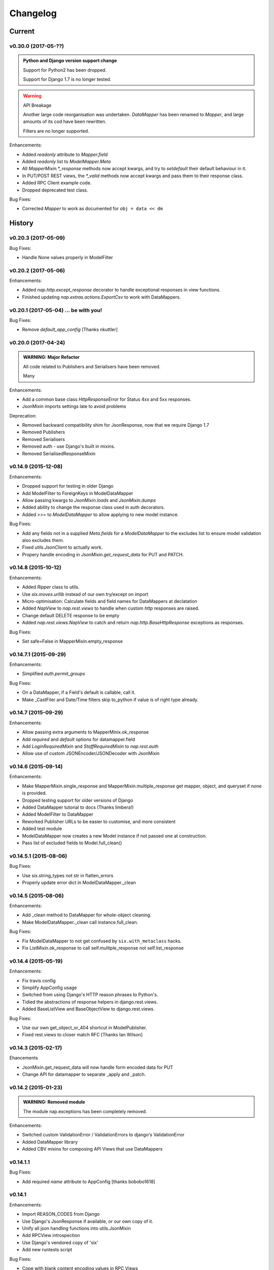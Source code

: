=========
Changelog
=========

-------
Current
-------

v0.30.0 (2017-05-??)
====================

.. admonition:: Python and Django version support change

   Support for Python2 has been dropped.

   Support for Django 1.7 is no longer tested.

.. warning:: API Breakage

   Another large code reorganisation was undertaken.
   `DataMapper` has been renamed to `Mapper`, and large amounts of its cod
   have been rewritten.

   Filters are no longer supported.

Enhancements:

- Added `readonly` attribute to `Mapper.field`
- Added `readonly` list to `ModelMapper.Meta`
- All `MapperMixin.*_response` methods now accept kwargs, and try to
  `setdefault` their default behaviour in it.
- In PUT/POST REST views, the `*_valid` methods now accept kwargs and pass them
  to their response class.
- Added RPC Client example code.
- Dropped deprecated test class.

Bug Fixes:

- Corrected `Mapper` to work as documented for ``obj = data << dm``

-------
History
-------

v0.20.3 (2017-05-09)
====================

Bug Fixes:

- Handle None values properly in ModelFilter

v0.20.2 (2017-05-06)
====================

Enhancements:

- Added `nap.http.except_response` decorator to handle exceptional responses in
  view functions.
- Finished updating `nap.extras.actions.ExportCsv` to work with DataMappers.

v0.20.1 (2017-05-04) ... be with you!
=====================================

Bug Fixes:

- Remove `default_app_config` [Thanks nkuttler]

v0.20.0 (2017-04-24)
====================

.. admonition:: WARNING: Major Refactor

   All code related to Publishers and Serialisers have been removed.

   Many

Enhancements:

- Add a common base class `HttpResponseError` for Status 4xx and 5xx responses.
- JsonMixin imports settings late to avoid problems

Deprecation:

- Removed backward compatibility shim for JsonResponse, now that we require
  Django 1.7
- Removed Publishers
- Removed Serialisers
- Removed auth - use Django's built in mixins.
- Removed SerialisedResponseMixin

v0.14.9 (2015-12-08)
====================

Enhancements:

- Dropped support for testing in older Django
- Add ModelFilter to ForeignKeys in ModelDataMapper
- Allow passing kwargs to `JsonMixin.loads` and `JsonMixin.dumps`
- Added ability to change the response class used in auth decorators.
- Added `>>=` to `ModelDataMapper` to allow applying to new model instance.

Bug Fixes:

- Add any fields not in a supplied `Meta.fields` for a `ModelDataMapper` to the
  excludes list to ensure model validation also excludes them.
- Fixed `utils.JsonClient` to actually work.
- Propery handle encoding in `JsonMixin.get_request_data` for PUT and PATCH.


v0.14.8 (2015-10-12)
====================

Enhancements:

- Added `Ripper` class to utils.
- Use `six.moves.urllib` instead of our own try/except on import
- Micro-optimisation: Calculate fields and field names for DataMappers at
  declatation
- Added `NapView` to `nap.rest.views` to handle when custom `http` responses
  are raised.
- Change default DELETE response to be empty
- Added `nap.rest.views.NapView` to catch and return
  `nap.http.BaseHttpResponse` exceptions as responses.

Bug Fixes:

- Set safe=False in MapperMixin.empty_response

v0.14.7.1 (2015-09-29)
======================

Enhancements:

- Simplified `auth.permit_groups`

Bug Fixes:

- On a DataMapper, if a Field's default is callable, call it.
- Make _CastFiler and Date/Time filters skip to_python if value is of right
  type already.

v0.14.7 (2015-09-29)
====================

Enhancements:

+ Allow passing extra arguments to MapperMinix.ok_response
+ Add `required` and `default` options for datamapper.field
+ Add `LoginRequiredMixin` and `StaffRequiredMixin` to `nap.rest.auth`
+ Allow use of custom JSONEncoder/JSONDecoder with JsonMixin

v0.14.6 (2015-09-14)
====================

Enhancements:

+ Make MapperMixin.single_response and MapperMixin.multiple_response get
  mapper, object, and queryset if none is provided.
+ Dropped testing support for older versions of Django
+ Added DataMapper tutorial to docs (Thanks limbera!)
+ Added ModelFilter to DataMapper
+ Reworked Publisher URLs to be easier to customise, and more consistent
+ Added test module
+ ModelDataMapper now creates a new Model instance if not passed one at
  construction.
+ Pass list of excluded fields to Model.full_clean()

v0.14.5.1 (2015-08-06)
======================

Bug Fixes:

- Use six.string_types not str in flatten_errors
- Properly update error dict in ModelDataMapper._clean

v0.14.5 (2015-08-06)
====================

Enhancements:

- Add _clean method to DataMapper for whole-object cleaning.
- Make ModelDataMapper._clean call instance.full_clean.

Bug Fixes:

- Fix ModelDataMapper to not get confused by ``six.with_metaclass`` hacks.
- Fix ListMixin.ok_response to call self.multiple_response not
  self.list_response

v0.14.4 (2015-05-19)
====================

Enhancements:

- Fix travis config
- Simplify AppConfig usage
- Switched from using Django's HTTP reason phrases to Python's.
- Tidied the abstractions of response helpers in django.rest.views.
- Added BaseListView and BaseObjectView to django.rest.views.

Bug Fixes:

- Use our own get_object_or_404 shortcut in ModelPublisher.
- Fixed rest.views to closer match RFC [Thanks Ian Wilson]

v0.14.3 (2015-02-17)
====================

Ehancements

+ JsonMixin.get_request_data will now handle form encoded data for PUT
+ Change API for datamapper to separate _apply and _patch.

v0.14.2 (2015-01-23)
====================

.. admonition:: WARNING: Removed module

   The module nap.exceptions has been completely removed.

Enhancements:

+ Switched custom ValidationError / ValidationErrors to django's
  ValidationError
+ Added DataMapper library
+ Added CBV mixins for composing API Views that use DataMappers


v0.14.1.1
=========

Bug Fixes:

+ Add required `name` attribute to AppConfig [thanks bobobo1618]

v0.14.1
=======

Enhancements:

+ Import REASON_CODES from Django
+ Use Django's JsonResponse if available, or our own copy of it.
+ Unify all json handling functions into utils.JsonMixin
+ Add RPCView introspection
+ Use Django's vendored copy of 'six'
+ Add new runtests script

Bug Fixes:

+ Cope with blank content encoding values in RPC Views
+ Raise a 404 on invalid page_size value
+ Validate the data we got in RPC View is passable as \**kwargs
+ ISO_8859_1 isn't defined in older Django versions
+ Emulate django template lookups in digattr by ignoring callables flagged
  'do_not_call_in_templates'

v0.14.0
=======

.. admonition:: WARNING: API breakage

   A large reorganisation of the code was undertaken.

   Now there are 3 major top-level modules:
   - serialiser
   - rest
   - rpc

Enhancements:

+ Added functional RPC system [merged from django-marionette]
+ Made most things accessible in top-level module

v0.13.9
=======

Enhancements:

+ Added Django 1.7 AppConfig, which will auto-discover on ready
+ Added a default implementation of ModelPublsiher.list_post_default
+ Tidied code with flake8

Bug Fixes:

+ Fixed use of wrong argument in auth.permit_groups

v0.13.8
=======

Enhancements:

+ Added prefetch_related and select_related support to ExportCsv action
+ Added Field.virtual to smooth changes to Field now raising AttributeError,
  and support optional fields

v0.13.7
=======

Enhancements:

+ Added ReadTheDocs, and prettied up the docs
+ Use Pythons content-type parsing
+ Added RPC publisher [WIP]
+ Allow api.register to be used as a decorator
+ Make Meta classes more proscriptive
+ Allow ModelSerialiser to override Field type used for fields.
+ Added ModelReadSerialiser and ModelCreateUpdateSerialiser to support more
  complex inflate scenarios [WIP]

Bug Fixes:

- Fixed ExportCsv and simplecsv extras
- Raise AttributeError if a deflating a field with no default set would result
  in using its default. [Fixes #28]
- Fixed auto-generated api_names.
- Purged under-developed ModelFormMixin class

v0.13.6
=======

Enhancements:

+ Overhauled testing
+ Added 'total_pages' to page meta.
+ Added Serialiser.obj_class

v0.13.5.1
=========

Bug Fixes:

- Fix fix for b'' from last release, to work in py2

v0.13.5
=======

Bug Fixes:

- Fix use of b'' for Py3.3 [thanks zzing]

Enhancements:

+ Add options to control patterns

v0.13.4
=======

Bug Fixes:

- Return http.NotFound instead of raising it

Enhancements:

+ Added views publisher
+ Updated docs
+ Re-added support for ujson, if installed
+ Tidied up with pyflakes/pylint
+ Added Publisher.response_class property

v0.13.3
=======

Bugs Fixed:

- Make API return NotFound, instead of Raising it
- Remove bogus CSV Reader class

v0.13.2.1
=========

Bugs Fixed:

- Fixed typo
- Fixed resolving cache in mixin

v0.13.2
=======

Enhancements:

+ Separate Publisher.build_view from Publisher.patterns to ease providing
  custom patterns
+ Added SimplePatternsMixin for Publisher
+ Added Publisher.sort_object_list and Publisher.filter_object_list hooks

v0.13.1
=======

Bugs Fixed:

- Fixed silly bug in inflate

v0.13.0
=======

.. admonition:: WARNING: API breakage

   Changed auto-discover to look for 'publishers' instead of 'seraliser'.

Enhancements:

+ Added Field.null support
+ Now use the Field.default value
+ ValidationError handled in all field and custom inflator methods

v0.12.5.1
=========

Bugs Fixed:

- Fix mistake introduced in 0.12.3 which broke NewRelic support

v0.12.5
=======

Bugs Fixed:

- Restored Django 1.4 compatibility

Enhancements:

+ Allow disabling of API introspection index

v0.12.4
=======

Bugs Fixed:

- Fixed filename generation in csv export action
- Fixed unicode/str issues with type() calls

Enhancements:

+ Split simplecsv and csv export into extras module
+ Merged engine class directly into Publisher
+ Added fields.StringField

v0.12.3
=======

Bugs Fixed:

- Fix argument handling in Model*SerialiserFields
- Tidied up with pyflakes

Enhancements:

+ Added support for Py3.3 [thanks ioneyed]
+ Overhauled the MetaSerialiser class
+ Overhauled "sandbox" app
+ Added csv export action

v0.12.2
=======

Enhancements:

+ Support read_only in modelserialiser_factory

v0.12.1
=======

Bugs Fixed:

- Flatten url patterns so object_default can match without trailing /
- Fix class returned in permit decorator [Thanks emilkjer]

Enhancements:

+ Allow passing an alternative default instead of None for
  Publisher.get_request_data
+ Added "read_only_fields" to ModelSerialiser [thanks jayant]

v0.12
=====

Enhancements:

+ Tune Serialisers to pre-build their deflater/inflater method lists, removing
  work from the inner loop
+ Remove \*args where it's no helpful

v0.11.6.1
=========

Bugs Fixed:

- Renamed HttpResponseRedirect to HttpResponseRedirection to avoid clashing
  with Django http class

v0.11.6
=======

Bugs Fixed:

- Raise a 404 on paginator raising EmptyPage, instead of failing

v0.11.5.1
=========

Bugs Fixed:

- Fix arguments passed to execute method

v0.11.5
=======

Enhancements:

+ Add Publisher.execute to make wrapping handler calls easier [also, makes
  NewRelic simpler to hook in]
+ Allow empty first pages in pagination
+ Added support module for NewRelic

v0.11.4
=======

Enhancements:

+ Make content-type detection more forgiving

v0.11.3
=======

Enhancements:

+ Make get_page honor limit parameter, but bound it to max_page_size, which
  defaults to page_size
+ Allow changing the GET param names for page, offset and limit
+ Allow passing page+limit or offset+limit

v0.11.2
=======

Enhancements:

+ Added BooleanField
+ Extended tests
+ Force CSRF protection

v0.11.1
=======

Enhancements:

+ Changed SerialiserField/ManySerialiserField to replace reduce/restore instead
  of overriding inflate/deflate methods
+ Fixed broken url pattern for object action
+ Updated fields documentation

v0.11
=====

.. admonition:: API breakage

    Serialiser.deflate_object and Serialiser.deflate_list have been renamed.

Enhancements:

+ Changed deflate_object and deflate_list to object_deflate and list_deflate to
  avoid potential field deflater name conflict
+ Moved all model related code to models.py
+ Added modelserialiser_factory
+ Updated ModelSerialiserField/ModelManySerialiserField to optionally
  auto-create a serialiser for the supplied model

v0.10.3
=======

Enhancements:

+ Added python2.6 support back [thanks nkuttler]
+ Added more documentation
+ Added Publisher.get_serialiser_kwargs hook
+ Publisher.get_data was renamed to Publisher.get_request_data for clarity

v0.10.2
=======

Bugs Fixed:

- Removed leftover debug print

v0.10.1
=======

Enhancements:

+ Added Publisher introspection
+ Added LocationHeaderMixin to HTTP classes

v0.10
=====

Bugs Fixed:

- Removed useless cruft form utils

Enhancements:

+ Replaced http subclasses with Exceptional ones
+ Wrap call to handlers to catch Exceptional http responses

v0.9.1
======

Enhancements:

+ Started documentation
+ Added permit_groups decorator
+ Minor speedup in MetaSerialiser

v0.9
====

Bugs Fixed:

- Fixed var name bug in ModelSerialiser.restore_object
- Removed old 'may' auth API

Enhancements:

+ Added permit decorators
+ use string formatting not join - it's slightly faster

v0.8
====

Enhancements:

+ Added create/delete methods to ModelPublisher
+ Renamed HttpResponse subclasses
+ Split out BasePublisher class
+ Added http.STATUS dict/list utility class

.. note::

   Because this uses OrderedDict nap is no longer python2.6 compatible


v0.7.1
======

Enhancements:

+ Use first engine.CONTENT_TYPES as default content type for responses

v0.7
====

Bugs Fixed:

- Removed custom JSON class

Enhancements:

+ Added Engine mixin classes
+ Added MsgPack support
+ Added type-casting fields

v0.6
====

Bugs Fixed:

- Fixed JSON serialising of date/datetime objects

Enhancements:

+ Added index view to API
+ Make render_single_object use create_response
+ Allow create_response to use a supplied response class

v0.5
====

Enhancements:

+ Added names to URL patterns
+ Added "argument" URL patterns

v0.4
====

Enhancements:

+ Added next/prev flags to list meta-data
+ Added tests

v0.3
====

Enhancements:

+ Changed to more generic extra arguments in Serialiser

v0.2
====

Bugs Fixed:

- Fixed bug in serialiser meta-class that broke inheritance
- Fixed variable names

Enhancements:

+ Pass the Publisher down into the Serialiser for more flexibility
+ Allow object IDs to be slugs
+ Handle case of empty request body with JSON content type
+ Added SerialiserField and ManySerialiserField
+ Added Api machinery
+ Changed Serialiser to use internal Meta class
+ Added ModelSerialiser class

v0.1
====

Enhancements:

+ Initial release, fraught with bugs :)
